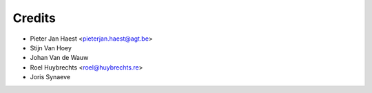 .. _authors:

=======
Credits
=======

* Pieter Jan Haest <pieterjan.haest@agt.be>
* Stijn Van Hoey
* Johan Van de Wauw
* Roel Huybrechts <roel@huybrechts.re>
* Joris Synaeve
